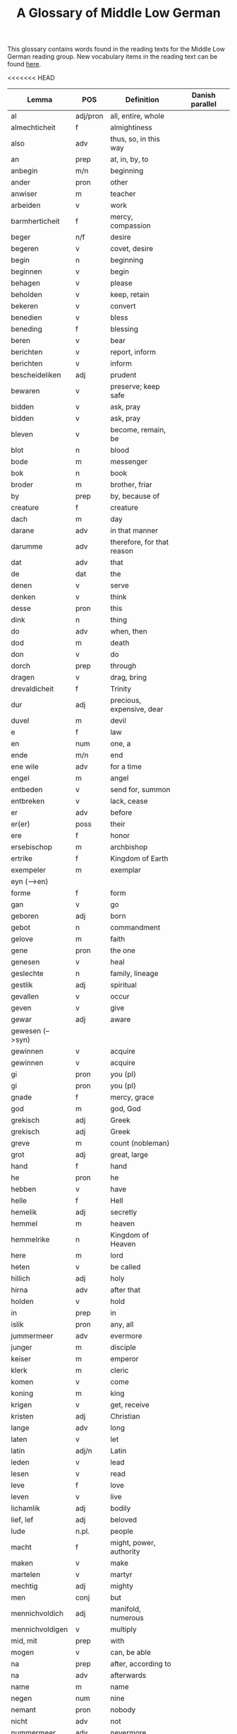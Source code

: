 #+TITLE: A Glossary of Middle Low German
This glossary contains words found in the reading texts for the Middle Low German reading group. New vocabulary items in the reading text can be found [[https://bedebok.github.io/grammar/new-words.html][here]].


#+ATTR_HTML: :border 2 :rules all :frame border
<<<<<<< HEAD
|------------------+----------+----------------------------+-----------------|
| Lemma            | POS      | Definition                 | Danish parallel |
|------------------+----------+----------------------------+-----------------|
| al               | adj/pron | all, entire, whole         |                 |
| almechticheit    | f        | almightiness               |                 |
| also             | adv      | thus, so, in this way      |                 |
| an               | prep     | at, in, by, to             |                 |
| anbegin          | m/n      | beginning                  |                 |
| ander            | pron     | other                      |                 |
| anwiser          | m        | teacher                    |                 |
| arbeiden         | v        | work                       |                 |
| barmherticheit   | f        | mercy, compassion          |                 |
| beger            | n/f      | desire                     |                 |
| begeren          | v        | covet, desire              |                 |
| begin            | n        | beginning                  |                 |
| beginnen         | v        | begin                      |                 |
| behagen          | v        | please                     |                 |
| beholden         | v        | keep, retain               |                 |
| bekeren          | v        | convert                    |                 |
| benedien         | v        | bless                      |                 |
| beneding         | f        | blessing                   |                 |
| beren            | v        | bear                       |                 |
| berichten        | v        | report, inform             |                 |
| berichten        | v        | inform                     |                 |
| bescheideliken   | adj      | prudent                    |                 |
| bewaren          | v        | preserve; keep safe        |                 |
| bidden           | v        | ask, pray                  |                 |
| bidden           | v        | ask, pray                  |                 |
| bleven           | v        | become, remain, be         |                 |
| blot             | n        | blood                      |                 |
| bode             | m        | messenger                  |                 |
| bok              | n        | book                       |                 |
| broder           | m        | brother, friar             |                 |
| by               | prep     | by, because of             |                 |
| creature         | f        | creature                   |                 |
| dach             | m        | day                        |                 |
| darane           | adv      | in that manner             |                 |
| darumme          | adv      | therefore, for that reason |                 |
| dat              | adv      | that                       |                 |
| de               | dat      | the                        |                 |
| denen            | v        | serve                      |                 |
| denken           | v        | think                      |                 |
| desse            | pron     | this                       |                 |
| dink             | n        | thing                      |                 |
| do               | adv      | when, then                 |                 |
| dod              | m        | death                      |                 |
| don              | v        | do                         |                 |
| dorch            | prep     | through                    |                 |
| dragen           | v        | drag, bring                |                 |
| drevaldicheit    | f        | Trinity                    |                 |
| dur              | adj      | precious, expensive, dear  |                 |
| duvel            | m        | devil                      |                 |
| e                | f        | law                        |                 |
| en               | num      | one, a                     |                 |
| ende             | m/n      | end                        |                 |
| ene wile         | adv      | for a time                 |                 |
| engel            | m        | angel                      |                 |
| entbeden         | v        | send for, summon           |                 |
| entbreken        | v        | lack, cease                |                 |
| er               | adv      | before                     |                 |
| er(er)           | poss     | their                      |                 |
| ere              | f        | honor                      |                 |
| ersebischop      | m        | archbishop                 |                 |
| ertrike          | f        | Kingdom of Earth           |                 |
| exempeler        | m        | exemplar                   |                 |
| eyn (-->en)      |          |                            |                 |
| forme            | f        | form                       |                 |
| gan              | v        | go                         |                 |
| geboren          | adj      | born                       |                 |
| gebot            | n        | commandment                |                 |
| gelove           | m        | faith                      |                 |
| gene             | pron     | the one                    |                 |
| genesen          | v        | heal                       |                 |
| geslechte        | n        | family, lineage            |                 |
| gestlik          | adj      | spiritual                  |                 |
| gevallen         | v        | occur                      |                 |
| geven            | v        | give                       |                 |
| gewar            | adj      | aware                      |                 |
| gewesen (-->syn) |          |                            |                 |
| gewinnen         | v        | acquire                    |                 |
| gewinnen         | v        | acquire                    |                 |
| gi               | pron     | you (pl)                   |                 |
| gi               | pron     | you (pl)                   |                 |
| gnade            | f        | mercy, grace               |                 |
| god              | m        | god, God                   |                 |
| grekisch         | adj      | Greek                      |                 |
| grekisch         | adj      | Greek                      |                 |
| greve            | m        | count (nobleman)           |                 |
| grot             | adj      | great, large               |                 |
| hand             | f        | hand                       |                 |
| he               | pron     | he                         |                 |
| hebben           | v        | have                       |                 |
| helle            | f        | Hell                       |                 |
| hemelik          | adj      | secretly                   |                 |
| hemmel           | m        | heaven                     |                 |
| hemmelrike       | n        | Kingdom of Heaven          |                 |
| here             | m        | lord                       |                 |
| heten            | v        | be called                  |                 |
| hillich          | adj      | holy                       |                 |
| hirna            | adv      | after that                 |                 |
| holden           | v        | hold                       |                 |
| in               | prep     | in                         |                 |
| islik            | pron     | any, all                   |                 |
| jummermeer       | adv      | evermore                   |                 |
| junger           | m        | disciple                   |                 |
| keiser           | m        | emperor                    |                 |
| klerk            | m        | cleric                     |                 |
| komen            | v        | come                       |                 |
| koning           | m        | king                       |                 |
| krigen           | v        | get, receive               |                 |
| kristen          | adj      | Christian                  |                 |
| lange            | adv      | long                       |                 |
| laten            | v        | let                        |                 |
| latin            | adj/n    | Latin                      |                 |
| leden            | v        | lead                       |                 |
| lesen            | v        | read                       |                 |
| leve             | f        | love                       |                 |
| leven            | v        | live                       |                 |
| lichamlik        | adj      | bodily                     |                 |
| lief, lef        | adj      | beloved                    |                 |
| lude             | n.pl.    | people                     |                 |
| macht            | f        | might, power, authority    |                 |
| maken            | v        | make                       |                 |
| martelen         | v        | martyr                     |                 |
| mechtig          | adj      | mighty                     |                 |
| men              | conj     | but                        |                 |
| mennichvoldich   | adj      | manifold, numerous         |                 |
| mennichvoldigen  | v        | multiply                   |                 |
| mid, mit         | prep     | with                       |                 |
| mogen            | v        | can, be able               |                 |
| na               | prep     | after, according to        |                 |
| na               | adv      | afterwards                 |                 |
| name             | m        | name                       |                 |
| negen            | num      | nine                       |                 |
| nemant           | pron     | nobody                     |                 |
| nicht            | adv      | not                        |                 |
| nummermeer       | adv      | nevermore                  |                 |
| old              | adj      | old                        |                 |
| onder            | prep     | under                      |                 |
| openbar          | adj      | obvious, revealed          |                 |
| openbaren        | v        | reveal                     |                 |
| orde             | m/f      | order                      |                 |
| ordel            | n/f      | judgement                  |                 |
| over             | prep     | over, above                |                 |
| over treden      | v        | overstep, transgress       |                 |
| overmate         | adj      | excessive                  |                 |
| overmate         | f        | excess                     |                 |
| partriarche      | m        | patriarch                  |                 |
| philosophus      | m        | philosopher                |                 |
| prediken         | v        | preach                     |                 |
| presterschop     | f        | priesthood                 |                 |
| profit           | m/n      | benefit, profit            |                 |
| rad              | m        | advice                     |                 |
| redelicheit      | f        | rationality, reason        |                 |
| ridder           | m        | knight                     |                 |
| saracenes        | adj/n    | Arabic                     |                 |
| schen            | v        | happen                     |                 |
| schollen         | v        | shall                      |                 |
| schon            | adj      | beautiful                  |                 |
| schriven         | v        | write                      |                 |
| se               | prep     | they                       |                 |
| selschop         | f        | company, community         |                 |
| senden           | v        | send                       |                 |
| sere             | adv      | very                       |                 |
| setten           | v        | set, put                   |                 |
| sik              | pron     | (reflexive pronoun)        |                 |
| slechte          | n        | family, lineage            |                 |
| soken            | v        | seek                       |                 |
| sone             | m        | son                        |                 |
| spetal           | n/m      | hospital                   |                 |
| steden           | v        | place, allow               |                 |
| storten          | v        | pour, let fall             |                 |
| stunde           | f        | time                       |                 |
| sulv             | pron     | self                       |                 |
| sunder           | prep     | without                    |                 |
| syn              | poss     | his                        |                 |
| syn              | v        | be                         |                 |
| tid              | m/f      | time                       |                 |
| to               | prep     | to, in, at                 |                 |
| to lesten        | adv      | finally                    |                 |
| to rechte        | adv      | rightly                    |                 |
| tokumpst         | f        | coming                     |                 |
| treden           | v        | step                       |                 |
| tresel           | m        | treasury                   |                 |
| umme             | conj     | because of, in order to    |                 |
| umme             | prep     | about                      |                 |
| unde             | conj     | and                        |                 |
| ungelovich       | adj      | unbelieving                |                 |
| uns              | poss     | our                        |                 |
| up               | prep     | up, on, at                 |                 |
| upstandinge      | f        | resurrection               |                 |
| utsetich         | adj      | outcast, leperous          |                 |
| utsetten         | v        | translate                  |                 |
| vader            | m        | father                     |                 |
| van              | prep     | of, from                   |                 |
| vel              | adj      | many                       |                 |
| vel              | adj      | many                       |                 |
| vinden           | v        | find                       |                 |
| volk             | n        | folk, people               |                 |
| vorbenomet       | adj      | aforementioned             |                 |
| vorbernen        | v        | burn                       |                 |
| vorkundigen      | v        | proclaim, report           |                 |
| vorlesen         | v        | lose                       |                 |
| vorloren         | adj      | lost                       |                 |
| vormeren         | v        | increase                   |                 |
| vormiddelst      | prep     | amidst, amongst            |                 |
| vorsichticheit   | f        | foresight, providence      | forsynlighed    |
| vorsmaden        | v        | reject, refuse             |                 |
| vorstan          | v        | understand                 |                 |
| vorvader         | m        | forefather                 |                 |
| vorvullen        | v        | complete                   |                 |
| vorwilkoren      | v        | predestine                 |                 |
| vrage            | f        | question                   |                 |
| vragen           | v        | ask                        |                 |
| vroude           | f        | joy                        |                 |
| wanderen         | v        | wander                     |                 |
| was (--syn)      |          |                            |                 |
| wassen           | v        | grow                       |                 |
| water vlot       | f        | flood                      |                 |
| wedder           | adv      | again                      |                 |
| welk             | pron     | which                      |                 |
| wellen           | v        | want                       |                 |
| wente (-->wante) |          |                            |                 |
| werd             | adj      | worthy, valuable           |                 |
| werden           | v        | become                     |                 |
| werdicheit       | f        | esteem, value              |                 |
| werdichlik       | adj      | worthy, valuable           |                 |
| werdigen         | v        | honor, appreciate          |                 |
| weren (-->syn)   |          |                            |                 |
| werk             | n        | work                       |                 |
| werlt            | f        | world                      |                 |
| wesent           | n        | creature, being            |                 |
| weten            | v        | know                       |                 |
| wetenheit        | f        | knowledge; wisdom          |                 |
| wif              | n        | wife                       |                 |
| wilkoren         | v        | choose, elect              |                 |
| wille            | m        | will                       |                 |
| wis              | adj      | wise                       |                 |
| wisen            | v        | show                       |                 |
| wisheit          | f        | wisdom                     |                 |
| wo               | adv      | where                      |                 |
| wo               | adv      | how                        |                 |
| wo af            | prep     | where (from)               |                 |
| wol              | adv      | well, nevertheless         |                 |
| wonen            | v        | live                       |                 |
| wor              | conj     | where, when                |                 |
| worbi            | conj     | whereby                    |                 |
|------------------+----------+----------------------------+-----------------|
=======
|------------------+----------+----------------------------|
| Lemma            | POS      | Definition                 |
|------------------+----------+----------------------------|
| al               | adj/pron | all, entire, whole         |
| almechticheit    | f        | almightiness               |
| also             | adv      | thus, so, in this way      |
| an               | prep     | at, in, by, to             |
| anbegin          | m/n      | beginning                  |
| ander            | pron     | other                      |
| anwiser          | m        | teacher                    |
| arbeiden         | v        | work                       |
| barmherticheit   | f        | mercy, compassion          |
| beger            | n/f      | desire                     |
| begeren          | v        | covet, desire              |
| begin            | n        | beginning                  |
| beginnen         | v        | begin                      |
| behagen          | v        | please                     |
| beholden         | v        | keep, retain               |
| bekeren          | v        | convert                    |
| benedien         | v        | bless                      |
| beneding         | f        | blessing                   |
| beren            | v        | bear                       |
| berichten        | v        | report, inform             |
| berichten        | v        | inform                     |
| bescheideliken   | adj      | prudent                    |
| bewaren          | v        | preserve: keep safe        |
| bidden           | v        | ask, pray                  |
| bidden           | v        | ask, pray                  |
| bleven           | v        | become, remain, be         |
| blot             | n        | blood                      |
| bode             | m        | messenger                  |
| bok              | n        | book                       |
| broder           | m        | brother, friar             |
| by               | prep     | by, because of             |
| creature         | f        | creature                   |
| dach             | m        | day                        |
| darane           | adv      | in that manner             |
| darumme          | adv      | therefore, for that reason |
| dat              | adv      | that                       |
| de               | dat      | the                        |
| denen            | v        | serve                      |
| denken           | v        | think                      |
| desse            | pron     | this                       |
| dink             | n        | thing                      |
| do               | adv      | when, then                 |
| dod              | m        | death                      |
| don              | v        | do                         |
| dorch            | prep     | through                    |
| dragen           | v        | drag, bring                |
| drevaldicheit    | f        | Trinity                    |
| dur              | adj      | precious, expensive, dear  |
| duvel            | m        | devil                      |
| e                | f        | law                        |
| en               | num      | one, a                     |
| ende             | m/n      | end                        |
| ene wile         | adv      | for a time                 |
| engel            | m        | angel                      |
| entbeden         | v        | send for, summon           |
| entbreken        | v        | lack                       |
| er               | adv      | before                     |
| er(er)           | poss     | their                      |
| ere              | f        | honor                      |
| ersebischop      | m        | archbishop                 |
| ertrike          | f        | Kingdom of Earth           |
| exempeler        | m        | exemplar                   |
| eyn (-->en)      |          |                            |
| forme            | f        | form                       |
| gan              | v        | go                         |
| geboren          | adj      | born                       |
| gebot            | n        | commandment                |
| gelove           | m        | faith                      |
| gene             | pron     | the one                    |
| genesen          | v        | heal                       |
| geslechte        | n        | family, lineage            |
| gestlik          | adj      | spiritual                  |
| gevallen         | v        | occur                      |
| geven            | v        | give                       |
| gewar            | adj      | aware                      |
| gewesen (-->syn) |          |                            |
| gewinnen         | v        | acquire                    |
| gewinnen         | v        | acquire                    |
| gi               | pron     | you (pl)                   |
| gi               | pron     | you (pl)                   |
| gnade            | f        | mercy, grace               |
| god              | m        | god, God                   |
| grekisch         | adj      | Greek                      |
| grekisch         | adj      | Greek                      |
| greve            | m        | count (nobleman)           |
| grot             | adj      | great, large               |
| hand             | f        | hand                       |
| hastig           | adj      | hasty, impatient, angry    |
| he               | pron     | he                         |
| hebben           | v        | have                       |
| helle            | f        | Hell                       |
| hemelik          | adj      | secretly                   |
| hemmel           | m        | heaven                     |
| hemmelrike       | n        | Kingdom of Heaven          |
| here             | m        | lord                       |
| heten            | v        | be called                  |
| hillich          | adj      | holy                       |
| hirna            | adv      | after that                 |
| holden           | v        | hold                       |
| in               | prep     | in                         |
| islik            | pron     | any, all                   |
| jummermeer       | adv      | evermore                   |
| junger           | m        | disciple                   |
| keiser           | m        | emperor                    |
| klerk            | m        | cleric                     |
| komen            | v        | come                       |
| koning           | m        | king                       |
| krigen           | v        | get, receive               |
| kristen          | adj      | Christian                  |
| lange            | adv      | long                       |
| laten            | v        | let                        |
| latin            | adj/n    | Latin                      |
| leden            | v        | lead                       |
| lesen            | v        | read                       |
| leve             | f        | love                       |
| leven            | v        | live                       |
| lichamlik        | adj      | bodily                     |
| lief, lef        | adj      | beloved                    |
| lude             | n.pl.    | people                     |
| macht            | f        | might, power, authority    |
| maken            | v        | make                       |
| martelen         | v        | martyr                     |
| mechtig          | adj      | mighty                     |
| men              | conj     | but                        |
| mennichvoldich   | adj      | manifold, numerous         |
| mennichvoldigen  | v        | multiply                   |
| mid, mit         | prep     | with                       |
| mogen            | v        | can, be able               |
| na               | prep     | after, according to        |
| na               | adv      | afterwards                 |
| name             | m        | name                       |
| negen            | num      | nine                       |
| nemant           | pron     | nobody                     |
| nicht            | adv      | not                        |
| nummermeer       | adv      | nevermore                  |
| old              | adj      | old                        |
| onder            | prep     | under                      |
| openbar          | adj      | obvious, revealed          |
| openbaren        | v        | reveal                     |
| orde             | m/f      | order                      |
| ordel            | n/f      | judgement                  |
| over             | prep     | over, above                |
| over eyn         | adv      | in agreement               |
| over treden      | v        | overstep, transgress       |
| overmate         | adj      | excessive                  |
| overmate         | f        | excess                     |
| partriarche      | m        | patriarch                  |
| philosophus      | m        | philosopher                |
| prediken         | v        | preach                     |
| presterschop     | f        | priesthood                 |
| profit           | m/n      | benefit, profit            |
| rad              | m        | advice                     |
| redelicheit      | f        | rationality, reason        |
| ridder           | m        | knight                     |
| saracenes        | adj/n    | Arabic                     |
| schen            | v        | happen                     |
| schollen         | v        | shall                      |
| schon            | adj      | beautiful                  |
| schriven         | v        | write                      |
| se               | prep     | they                       |
| selschop         | f        | company, community         |
| senden           | v        | send                       |
| sere             | adv      | very                       |
| setten           | v        | set, put                   |
| sik              | pron     | (reflexive pronoun)        |
| slechte          | n        | family, lineage            |
| soken            | v        | seek                       |
| sone             | m        | son                        |
| spetal           | n/m      | hospital                   |
| steden           | v        | place, allow               |
| storten          | v        | pour, let fall             |
| stunde           | f        | time                       |
| sulv             | pron     | self                       |
| sunder           | prep     | without                    |
| syn              | poss     | his                        |
| syn              | v        | be                         |
| tid              | m/f      | time                       |
| to               | prep     | to, in, at                 |
| to lesten        | adv      | finally                    |
| to rechte        | adv      | rightly                    |
| tokumpst         | f        | coming                     |
| treden           | v        | step                       |
| tresel           | m        | treasury                   |
| umme             | conj     | because of, in order to    |
| umme             | prep     | about                      |
| unde             | conj     | and                        |
| ungelovich       | adj      | unbelieving                |
| uns              | poss     | our                        |
| up               | prep     | up, on, at                 |
| upstandinge      | f        | resurrection               |
| utsetich         | adj      | outcast, leperous          |
| utsetten         | v        | translate                  |
| vader            | m        | father                     |
| van              | prep     | of, from                   |
| vel              | adj      | many                       |
| viant            | m        | enemy, fiend               |
| vinden           | v        | find                       |
| volk             | n        | folk, people               |
| vorbenomet       | adj      | aforementioned             |
| vorbernen        | v        | burn                       |
| vorkundigen      | v        | proclaim, report           |
| vorlesen         | v        | lose                       |
| vorloren         | adj      | lost                       |
| vormeren         | v        | increase                   |
| vormiddelst      | prep     | amidst, amongst            |
| vorsichticheit   | f        | foresight, providence      |
| vorsmaden        | v        | reject, refuse             |
| vorstan          | v        | understand                 |
| vorvader         | m        | forefather                 |
| vorvullen        | v        | complete                   |
| vorwilkoren      | v        | predestine                 |
| vrage            | f        | question                   |
| vragen           | v        | ask                        |
| vroude           | f        | joy                        |
| wanderen         | v        | wander                     |
| was (-->syn)     |          |                            |
| wassen           | v        | grow                       |
| water vlot       | f        | flood                      |
| wedder           | adv      | again                      |
| welk             | pron     | which                      |
| wellen           | v        | want                       |
| wente (-->wante) |          |                            |
| werd             | adj      | worthy, valuable           |
| werden           | v        | become                     |
| werdicheit       | f        | esteem, value              |
| werdichlik       | adj      | worthy, valuable           |
| werdigen         | v        | honor, appreciate          |
| weren (-->syn)   |          |                            |
| werk             | n        | work                       |
| werlt            | f        | world                      |
| wesent           | n        | creature, being            |
| weten            | v        | know                       |
| weten            | v        | know                       |
| wetenheit        | f        | knowledge; wisdom          |
| wif              | n        | wife                       |
| wilkoren         | v        | choose, elect              |
| wille            | m        | will                       |
| wis              | adj      | wise                       |
| wisen            | v        | show                       |
| wisheit          | f        | wisdom                     |
| wo               | adv      | where                      |
| wo               | adv      | how                        |
| wo af            | prep     | where (from)               |
| wol              | adv      | well, nevertheless         |
| wonen            | v        | live                       |
| wor              | conj     | where, when                |
| worbi            | conj     | whereby                    |
|------------------+----------+----------------------------|
>>>>>>> 0d0d545ede255c3bf1f81f10876e0328dcd4d76d

* Proper names
| Antiochia | Antioch             |
| Caldea    | Chaldea (Babylonia) |
| Cordres   | Cordres             |
| Dimittere | Dimittere           |
| Frederik  | Frederik            |
| Japhet    | Japheth             |
| Jordan    | Jordan (river)      |
| Madyan    | Madyan              |
| Moyses    | Moses               |
| Naaman    | Naman               |
| Noe       | Noah                |
| Palerna   | Palermo             |
| Rogier    | Rogier              |
| Sabach    | Sabah               |
| Samaria   | Samaria             |
| Sydrak    | Sidrach             |
| Syrien    | Syria               |
| Tolle     | Toledo              |
| Tunes     | Tunisia             |
| Yspania   | Spain               |
